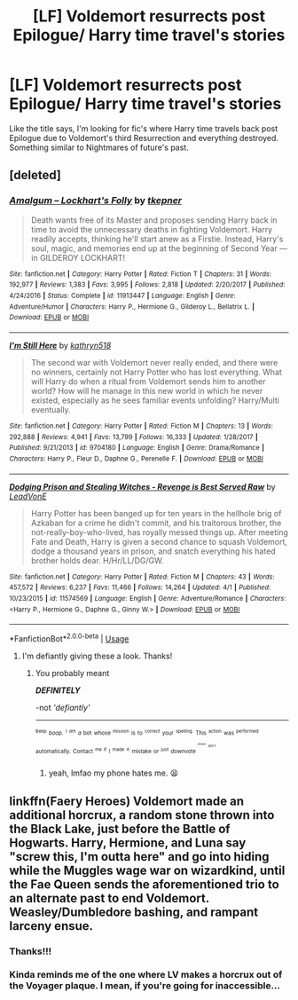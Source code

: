 #+TITLE: [LF] Voldemort resurrects post Epilogue/ Harry time travel's stories

* [LF] Voldemort resurrects post Epilogue/ Harry time travel's stories
:PROPERTIES:
:Author: Sorkaro
:Score: 2
:DateUnix: 1527526424.0
:DateShort: 2018-May-28
:FlairText: Request
:END:
Like the title says, I'm looking for fic's where Harry time travels back post Epilogue due to Voldemort's third Resurrection and everything destroyed. Something similar to Nightmares of future's past.


** [deleted]
:PROPERTIES:
:Score: 4
:DateUnix: 1527528466.0
:DateShort: 2018-May-28
:END:

*** [[https://www.fanfiction.net/s/11913447/1/][*/Amalgum -- Lockhart's Folly/*]] by [[https://www.fanfiction.net/u/5362799/tkepner][/tkepner/]]

#+begin_quote
  Death wants free of its Master and proposes sending Harry back in time to avoid the unnecessary deaths in fighting Voldemort. Harry readily accepts, thinking he'll start anew as a Firstie. Instead, Harry's soul, magic, and memories end up at the beginning of Second Year --- in GILDEROY LOCKHART!
#+end_quote

^{/Site/:} ^{fanfiction.net} ^{*|*} ^{/Category/:} ^{Harry} ^{Potter} ^{*|*} ^{/Rated/:} ^{Fiction} ^{T} ^{*|*} ^{/Chapters/:} ^{31} ^{*|*} ^{/Words/:} ^{192,977} ^{*|*} ^{/Reviews/:} ^{1,383} ^{*|*} ^{/Favs/:} ^{3,995} ^{*|*} ^{/Follows/:} ^{2,818} ^{*|*} ^{/Updated/:} ^{2/20/2017} ^{*|*} ^{/Published/:} ^{4/24/2016} ^{*|*} ^{/Status/:} ^{Complete} ^{*|*} ^{/id/:} ^{11913447} ^{*|*} ^{/Language/:} ^{English} ^{*|*} ^{/Genre/:} ^{Adventure/Humor} ^{*|*} ^{/Characters/:} ^{Harry} ^{P.,} ^{Hermione} ^{G.,} ^{Gilderoy} ^{L.,} ^{Bellatrix} ^{L.} ^{*|*} ^{/Download/:} ^{[[http://www.ff2ebook.com/old/ffn-bot/index.php?id=11913447&source=ff&filetype=epub][EPUB]]} ^{or} ^{[[http://www.ff2ebook.com/old/ffn-bot/index.php?id=11913447&source=ff&filetype=mobi][MOBI]]}

--------------

[[https://www.fanfiction.net/s/9704180/1/][*/I'm Still Here/*]] by [[https://www.fanfiction.net/u/4404355/kathryn518][/kathryn518/]]

#+begin_quote
  The second war with Voldemort never really ended, and there were no winners, certainly not Harry Potter who has lost everything. What will Harry do when a ritual from Voldemort sends him to another world? How will he manage in this new world in which he never existed, especially as he sees familiar events unfolding? Harry/Multi eventually.
#+end_quote

^{/Site/:} ^{fanfiction.net} ^{*|*} ^{/Category/:} ^{Harry} ^{Potter} ^{*|*} ^{/Rated/:} ^{Fiction} ^{M} ^{*|*} ^{/Chapters/:} ^{13} ^{*|*} ^{/Words/:} ^{292,888} ^{*|*} ^{/Reviews/:} ^{4,941} ^{*|*} ^{/Favs/:} ^{13,799} ^{*|*} ^{/Follows/:} ^{16,333} ^{*|*} ^{/Updated/:} ^{1/28/2017} ^{*|*} ^{/Published/:} ^{9/21/2013} ^{*|*} ^{/id/:} ^{9704180} ^{*|*} ^{/Language/:} ^{English} ^{*|*} ^{/Genre/:} ^{Drama/Romance} ^{*|*} ^{/Characters/:} ^{Harry} ^{P.,} ^{Fleur} ^{D.,} ^{Daphne} ^{G.,} ^{Perenelle} ^{F.} ^{*|*} ^{/Download/:} ^{[[http://www.ff2ebook.com/old/ffn-bot/index.php?id=9704180&source=ff&filetype=epub][EPUB]]} ^{or} ^{[[http://www.ff2ebook.com/old/ffn-bot/index.php?id=9704180&source=ff&filetype=mobi][MOBI]]}

--------------

[[https://www.fanfiction.net/s/11574569/1/][*/Dodging Prison and Stealing Witches - Revenge is Best Served Raw/*]] by [[https://www.fanfiction.net/u/6791440/LeadVonE][/LeadVonE/]]

#+begin_quote
  Harry Potter has been banged up for ten years in the hellhole brig of Azkaban for a crime he didn't commit, and his traitorous brother, the not-really-boy-who-lived, has royally messed things up. After meeting Fate and Death, Harry is given a second chance to squash Voldemort, dodge a thousand years in prison, and snatch everything his hated brother holds dear. H/Hr/LL/DG/GW.
#+end_quote

^{/Site/:} ^{fanfiction.net} ^{*|*} ^{/Category/:} ^{Harry} ^{Potter} ^{*|*} ^{/Rated/:} ^{Fiction} ^{M} ^{*|*} ^{/Chapters/:} ^{43} ^{*|*} ^{/Words/:} ^{457,572} ^{*|*} ^{/Reviews/:} ^{6,237} ^{*|*} ^{/Favs/:} ^{11,466} ^{*|*} ^{/Follows/:} ^{14,264} ^{*|*} ^{/Updated/:} ^{4/1} ^{*|*} ^{/Published/:} ^{10/23/2015} ^{*|*} ^{/id/:} ^{11574569} ^{*|*} ^{/Language/:} ^{English} ^{*|*} ^{/Genre/:} ^{Adventure/Romance} ^{*|*} ^{/Characters/:} ^{<Harry} ^{P.,} ^{Hermione} ^{G.,} ^{Daphne} ^{G.,} ^{Ginny} ^{W.>} ^{*|*} ^{/Download/:} ^{[[http://www.ff2ebook.com/old/ffn-bot/index.php?id=11574569&source=ff&filetype=epub][EPUB]]} ^{or} ^{[[http://www.ff2ebook.com/old/ffn-bot/index.php?id=11574569&source=ff&filetype=mobi][MOBI]]}

--------------

*FanfictionBot*^{2.0.0-beta} | [[https://github.com/tusing/reddit-ffn-bot/wiki/Usage][Usage]]
:PROPERTIES:
:Author: FanfictionBot
:Score: 1
:DateUnix: 1527528504.0
:DateShort: 2018-May-28
:END:

**** I'm defiantly giving these a look. Thanks!
:PROPERTIES:
:Author: Sorkaro
:Score: 1
:DateUnix: 1527529001.0
:DateShort: 2018-May-28
:END:

***** You probably meant

*/DEFINITELY/*

-not /'defiantly'/

--------------

^{^{^{Beep}}} /^{^{boop.}} ^{^{^{I}}} ^{^{^{am}}} ^{^{a}}/ ^{^{bot}} ^{^{whose}} ^{^{^{mission}}} ^{^{is}} ^{^{to}} ^{^{^{correct}}} ^{^{your}} ^{^{^{spelling.}}} ^{^{This}} ^{^{^{action}}} ^{^{was}} ^{^{^{performed}}} ^{^{automatically.}} ^{^{Contact}} ^{^{^{me}}} ^{^{^{if}}} ^{^{I}} ^{^{^{made}}} ^{^{^{A}}} ^{^{mistake}} ^{^{or}} ^{^{^{just}}} ^{^{downvote}} ^{^{^{^{^{^{please}}}}}} ^{^{^{^{^{don't}}}}}
:PROPERTIES:
:Author: Defiantly_Not_A_Bot
:Score: 1
:DateUnix: 1527529023.0
:DateShort: 2018-May-28
:END:

****** yeah, lmfao my phone hates me. 😫
:PROPERTIES:
:Author: Sorkaro
:Score: 1
:DateUnix: 1527533141.0
:DateShort: 2018-May-28
:END:


** linkffn(Faery Heroes) Voldemort made an additional horcrux, a random stone thrown into the Black Lake, just before the Battle of Hogwarts. Harry, Hermione, and Luna say "screw this, I'm outta here" and go into hiding while the Muggles wage war on wizardkind, until the Fae Queen sends the aforementioned trio to an alternate past to end Voldemort. Weasley/Dumbledore bashing, and rampant larceny ensue.
:PROPERTIES:
:Author: Jahoan
:Score: 2
:DateUnix: 1527544585.0
:DateShort: 2018-May-29
:END:

*** Thanks!!!
:PROPERTIES:
:Author: Sorkaro
:Score: 1
:DateUnix: 1527549646.0
:DateShort: 2018-May-29
:END:


*** Kinda reminds me of the one where LV makes a horcrux out of the Voyager plaque. I mean, if you're going for inaccessible...
:PROPERTIES:
:Author: otrigorin
:Score: 1
:DateUnix: 1527559513.0
:DateShort: 2018-May-29
:END:

